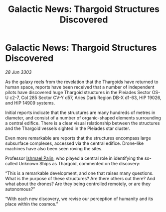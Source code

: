 :PROPERTIES:
:ID:       8abd9879-97c7-4516-b58a-cc6b933376d1
:END:
#+title: Galactic News: Thargoid Structures Discovered
#+filetags: :Thargoid:3303:galnet:

* Galactic News: Thargoid Structures Discovered

/28 Jun 3303/

As the galaxy reels from the revelation that the Thargoids have returned to human space, reports have been received that a number of independent pilots have discovered huge Thargoid structures in the Pleiades Sector OS-U c2-7, Col 285 Sector CV-Y d57, Aries Dark Region DB-X d1-63, HIP 19026, and HIP 14909 systems. 

Initial reports indicate that the structures are many hundreds of metres in diameter, and consist of a number of organic-shaped elements surrounding a central edifice. There is a clear visual relationship between the structures and the Thargoid vessels sighted in the Pleiades star cluster. 

Even more remarkable are reports that the structures encompass large subsurface complexes, accessed via the central edifice. Drone-like machines have also been seen roving the sites. 

Professor [[id:8f63442a-1f38-457d-857a-38297d732a90][Ishmael Palin]], who played a central role in identifying the so-called Unknown Ships as Thargoid, commented on the discovery: 

“This is a remarkable development, and one that raises many questions. What is the purpose of these structures? Are there others out there? And what about the drones? Are they being controlled remotely, or are they autonomous?” 

“With each new discovery, we revise our perception of humanity and its place within the cosmos.”
